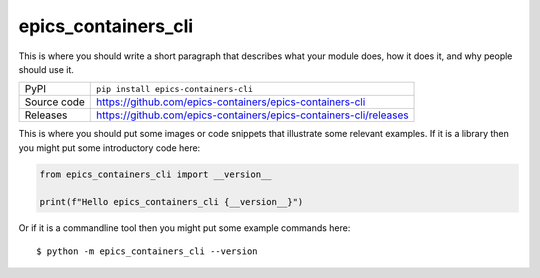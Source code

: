 epics_containers_cli
=============================================================================

|code_ci| |docs_ci| |coverage| |pypi_version| |license|

This is where you should write a short paragraph that describes what your module does,
how it does it, and why people should use it.

============== ==============================================================
PyPI           ``pip install epics-containers-cli``
Source code    https://github.com/epics-containers/epics-containers-cli

Releases       https://github.com/epics-containers/epics-containers-cli/releases
============== ==============================================================

This is where you should put some images or code snippets that illustrate
some relevant examples. If it is a library then you might put some
introductory code here:

.. code-block:: python

    from epics_containers_cli import __version__

    print(f"Hello epics_containers_cli {__version__}")

Or if it is a commandline tool then you might put some example commands here::

    $ python -m epics_containers_cli --version

.. |code_ci| image:: https://github.com/epics-containers/epics-containers-cli/actions/workflows/code.yml/badge.svg?branch=main
    :target: https://github.com/epics-containers/epics-containers-cli/actions/workflows/code.yml
    :alt: Code CI

.. |docs_ci| image:: https://github.com/epics-containers/epics-containers-cli/actions/workflows/docs.yml/badge.svg?branch=main
    :target: https://github.com/epics-containers/epics-containers-cli/actions/workflows/docs.yml
    :alt: Docs CI

.. |coverage| image:: https://codecov.io/gh/epics-containers/epics-containers-cli/branch/main/graph/badge.svg
    :target: https://codecov.io/gh/epics-containers/epics-containers-cli
    :alt: Test Coverage

.. |pypi_version| image:: https://img.shields.io/pypi/v/epics-containers-cli.svg
    :target: https://pypi.org/project/epics-containers-cli
    :alt: Latest PyPI version

.. |license| image:: https://img.shields.io/badge/License-Apache%202.0-blue.svg
    :target: https://opensource.org/licenses/Apache-2.0
    :alt: Apache License

